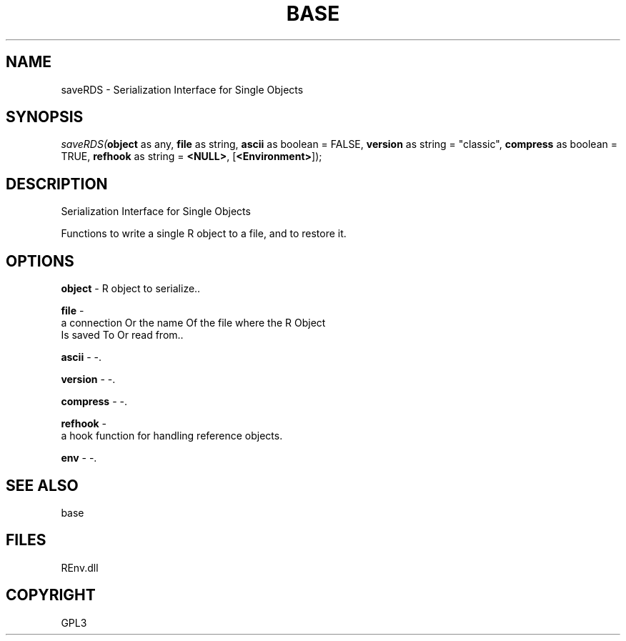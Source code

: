 .\" man page create by R# package system.
.TH BASE 1 2002-May "saveRDS" "saveRDS"
.SH NAME
saveRDS \- Serialization Interface for Single Objects
.SH SYNOPSIS
\fIsaveRDS(\fBobject\fR as any, 
\fBfile\fR as string, 
\fBascii\fR as boolean = FALSE, 
\fBversion\fR as string = "classic", 
\fBcompress\fR as boolean = TRUE, 
\fBrefhook\fR as string = \fB<NULL>\fR, 
[\fB<Environment>\fR]);\fR
.SH DESCRIPTION
.PP
Serialization Interface for Single Objects
 
 Functions to write a single R object to a file, and to restore it.
.PP
.SH OPTIONS
.PP
\fBobject\fB \fR\- R object to serialize.. 
.PP
.PP
\fBfile\fB \fR\- 
 a connection Or the name Of the file where the R Object 
 Is saved To Or read from.. 
.PP
.PP
\fBascii\fB \fR\- -. 
.PP
.PP
\fBversion\fB \fR\- -. 
.PP
.PP
\fBcompress\fB \fR\- -. 
.PP
.PP
\fBrefhook\fB \fR\- 
 a hook function for handling reference objects.
. 
.PP
.PP
\fBenv\fB \fR\- -. 
.PP
.SH SEE ALSO
base
.SH FILES
.PP
REnv.dll
.PP
.SH COPYRIGHT
GPL3
